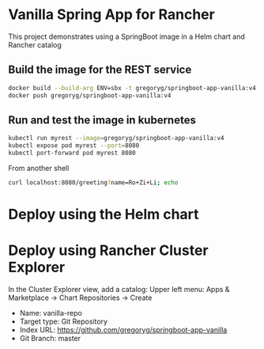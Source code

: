 * Vanilla Spring App for Rancher
  This project demonstrates using a SpringBoot image in a Helm chart and Rancher catalog
** Build the image for the REST service
   #+begin_src bash
     docker build --build-arg ENV=sbx -t gregoryg/springboot-app-vanilla:v4 .
     docker push gregoryg/springboot-app-vanilla:v4
   #+end_src
** Run and test the image in kubernetes
   #+begin_src bash
     kubectl run myrest --image=gregoryg/springboot-app-vanilla:v4
     kubectl expose pod myrest --port=8080
     kubectl port-forward pod myrest 8080
   #+end_src

   From another shell
   #+begin_src bash
     curl localhost:8080/greeting?name=Ro+Zi+Li; echo
   #+end_src
* Deploy using the Helm chart
* Deploy using Rancher Cluster Explorer
  In the Cluster Explorer view, add a catalog:
  Upper left menu: Apps & Marketplace -> Chart Repositories -> Create
  + Name: vanilla-repo
  + Target type: Git Repository
  + Index URL: https://github.com/gregoryg/springboot-app-vanilla
  + Git Branch: master
    